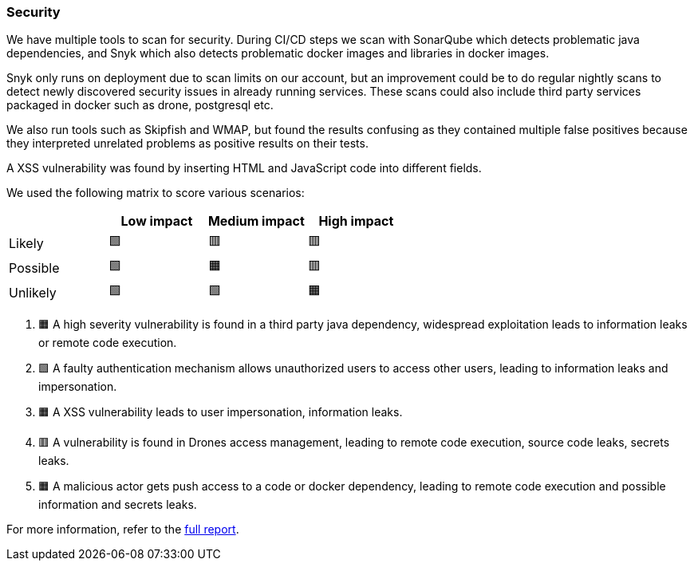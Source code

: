 ### Security

We have multiple tools to scan for security. During CI/CD steps we scan with SonarQube which detects problematic java dependencies, and Snyk which also detects problematic docker images and libraries in docker images.

Snyk only runs on deployment due to scan limits on our account, but an improvement could be to do regular nightly scans to detect newly discovered security issues in already running services. These scans could also include third party services packaged in docker such as drone, postgresql etc.

We also run tools such as Skipfish and WMAP, but found the results confusing as they contained multiple false positives because they interpreted unrelated problems as positive results on their tests.

A XSS vulnerability was found by inserting HTML and JavaScript code into different fields.

We used the following matrix to score various scenarios:

|===
|          | Low impact | Medium impact | High impact 

| Likely   | 🟩         | 🟥            | 🟥          
| Possible | 🟩         | 🟧            | 🟥          
| Unlikely | 🟩         | 🟩            | 🟧          
|===

1. 🟧 A high severity vulnerability is found in a third party java dependency, widespread exploitation leads to information leaks or remote code execution.
2. 🟩 A faulty authentication mechanism allows unauthorized users to access other users, leading to information leaks and impersonation.
3. 🟧 A XSS vulnerability leads to user impersonation, information leaks.
4. 🟥 A vulnerability is found in Drones access management, leading to remote code execution, source code leaks, secrets leaks.
5. 🟧 A malicious actor gets push access to a code or docker dependency, leading to remote code execution and possible information and secrets leaks.

For more information, refer to the link:https://github.com/Herover/itu-devops-h/blob/main/security/README.md[full report].
